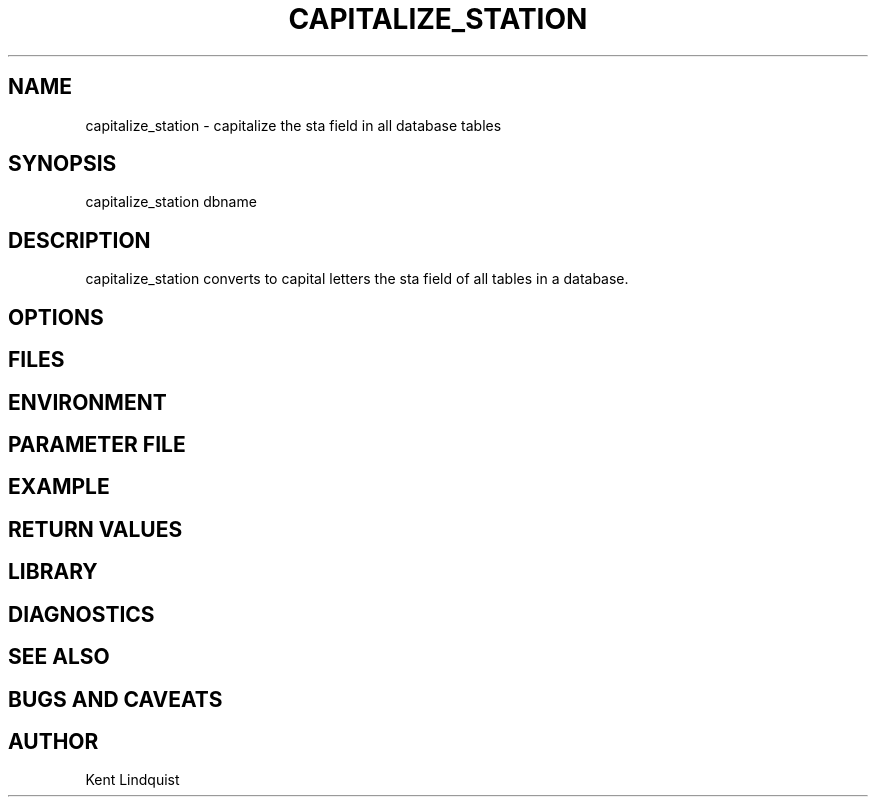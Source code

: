 .TH CAPITALIZE_STATION 1 "$Date$"
.SH NAME
capitalize_station \- capitalize the sta field in all database tables
.SH SYNOPSIS
.nf
capitalize_station dbname
.fi
.SH DESCRIPTION
capitalize_station converts to capital letters the sta field of
all tables in a database.
.SH OPTIONS
.SH FILES
.SH ENVIRONMENT
.SH PARAMETER FILE
.SH EXAMPLE
.ft CW
.RS .2i
.RE
.ft R
.SH RETURN VALUES
.SH LIBRARY
.SH DIAGNOSTICS
.SH "SEE ALSO"
.nf
.fi
.SH "BUGS AND CAVEATS"
.SH AUTHOR
Kent Lindquist
.\" $Id$
